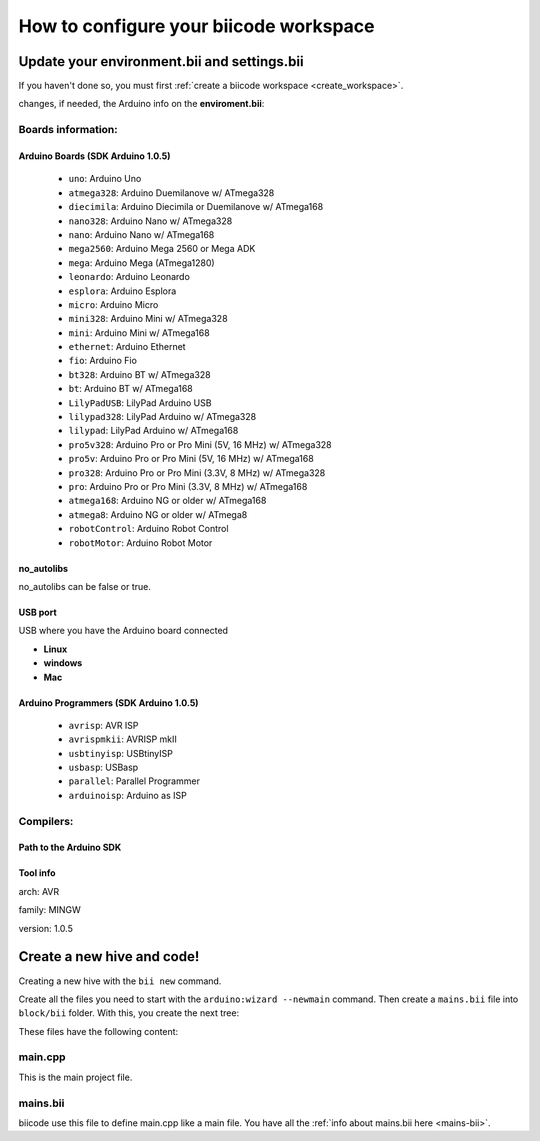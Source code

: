 =======================================
How to configure your biicode workspace
=======================================

Update your environment.bii and settings.bii
============================================

If you haven't done so, you must first :ref:`create a biicode workspace <create_workspace>`.

changes, if needed, the Arduino info on the **enviroment.bii**:

.. code-block:: text
	:emphasize-lines: 3, 8, 9

	arduino:
	  boards:
	  - {board: uno, no_autolibs: 'false', port: COM3, programmer: usbtinyisp}
	  builders:
	  - path: mingw32-make
		tool: {family: MINGW}
	  compilers:
	  - path: C:/Program Files/Arduino
		tool: {arch: AVR, family: MINGW, version: 1.0.5}
	  configurers:
	  - path: cmake
		tool: {family: CMake}

Boards information:
-------------------

Arduino Boards (SDK Arduino 1.0.5)
^^^^^^^^^^^^^^^^^^^^^^^^^^^^^^^^^^

	* ``uno``: Arduino Uno
	* ``atmega328``: Arduino Duemilanove w/ ATmega328
	* ``diecimila``: Arduino Diecimila or Duemilanove w/ ATmega168
	* ``nano328``: Arduino Nano w/ ATmega328
	* ``nano``: Arduino Nano w/ ATmega168
	* ``mega2560``: Arduino Mega 2560 or Mega ADK
	* ``mega``: Arduino Mega (ATmega1280)
	* ``leonardo``: Arduino Leonardo
	* ``esplora``: Arduino Esplora
	* ``micro``: Arduino Micro
	* ``mini328``: Arduino Mini w/ ATmega328
	* ``mini``: Arduino Mini w/ ATmega168
	* ``ethernet``: Arduino Ethernet
	* ``fio``: Arduino Fio
	* ``bt328``: Arduino BT w/ ATmega328
	* ``bt``: Arduino BT w/ ATmega168
	* ``LilyPadUSB``: LilyPad Arduino USB
	* ``lilypad328``: LilyPad Arduino w/ ATmega328
	* ``lilypad``: LilyPad Arduino w/ ATmega168
	* ``pro5v328``: Arduino Pro or Pro Mini (5V, 16 MHz) w/ ATmega328
	* ``pro5v``: Arduino Pro or Pro Mini (5V, 16 MHz) w/ ATmega168
	* ``pro328``: Arduino Pro or Pro Mini (3.3V, 8 MHz) w/ ATmega328
	* ``pro``: Arduino Pro or Pro Mini (3.3V, 8 MHz) w/ ATmega168
	* ``atmega168``: Arduino NG or older w/ ATmega168
	* ``atmega8``: Arduino NG or older w/ ATmega8
	* ``robotControl``: Arduino Robot Control
	* ``robotMotor``: Arduino Robot Motor
	
no_autolibs
^^^^^^^^^^^

no_autolibs can be false or true.

USB port
^^^^^^^^

USB where you have the Arduino board connected

* **Linux**

* **windows**

* **Mac**

Arduino Programmers (SDK Arduino 1.0.5)
^^^^^^^^^^^^^^^^^^^^^^^^^^^^^^^^^^^^^^^

	* ``avrisp``: AVR ISP
	* ``avrispmkii``: AVRISP mkII
	* ``usbtinyisp``: USBtinyISP
	* ``usbasp``: USBasp
	* ``parallel``: Parallel Programmer
	* ``arduinoisp``: Arduino as ISP

Compilers:
----------

Path to the Arduino SDK
^^^^^^^^^^^^^^^^^^^^^^^

Tool info
^^^^^^^^^

arch: AVR

family: MINGW

version: 1.0.5


Create a new hive and code!
===========================

Creating a new hive with the ``bii new`` command.

Create all the files you need to start with the ``arduino:wizard --newmain`` command.
Then create a ``mains.bii`` file into ``block/bii`` folder. With this, you create the next tree:

.. code-block:: text
	:emphasize-lines: 9, 10, 11, 12

	|-- my_hive
	|    +-- bii
	|    +-- bin
	|    +-- build
	|    +-- dep
	|    +-- blocks
	|         +-- my_user_name
	|         |     +-- my_block
	|         |     |	|-- main.cpp
	|         |     |	|-- bii
	|         |     |	|	|-- mains.bii
	



These files have the following content:

main.cpp
--------

This is the main project file.

.. code-block:: cpp
	:linenos:

	#if ARDUINO >= 100
		#include "Arduino.h"
	#else
		#include "WProgram.h"
	#endif

	void setup() {

	}

	void loop() {

	}

mains.bii
---------

biicode use this file to define main.cpp like a main file. You have all the :ref:`info about mains.bii here <mains-bii>`.

.. code-block:: text
	:linenos:

	main.cpp



